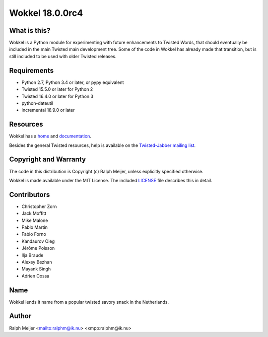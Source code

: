 Wokkel 18.0.0rc4
=================

|pypi|
|travis|


What is this?
-------------

Wokkel is a Python module for experimenting with future enhancements to Twisted
Words, that should eventually be included in the main Twisted main development
tree. Some of the code in Wokkel has already made that transition, but is still
included to be used with older Twisted releases.


Requirements
------------

- Python 2.7, Python 3.4 or later, or pypy equivalent
- Twisted 15.5.0 or later for Python 2
- Twisted 16.4.0 or later for Python 3
- python-dateutil
- incremental 16.9.0 or later


Resources
---------

Wokkel has a `home <https://wokkel.ik.nu/>`_ and `documentation <https://wokkel.ik.nu/documentation/>`_.

Besides the general Twisted resources, help is available on the
`Twisted-Jabber mailing list <https://mailman.ik.nu/mailman/listinfo/twisted-jabber>`_.


Copyright and Warranty
----------------------

The code in this distribution is Copyright (c) Ralph Meijer, unless
explicitly specified otherwise.

Wokkel is made available under the MIT License. The included
`LICENSE <LICENSE>`_ file describes this in detail.


Contributors
------------

- Christopher Zorn
- Jack Moffitt
- Mike Malone
- Pablo Martín
- Fabio Forno
- Kandaurov Oleg
- Jérôme Poisson
- Ilja Braude
- Alexey Bezhan
- Mayank Singh
- Adrien Cossa


Name
----

Wokkel lends it name from a popular twisted savory snack in the Netherlands.


Author
------

Ralph Meijer
<mailto:ralphm@ik.nu>
<xmpp:ralphm@ik.nu>

.. |pypi| image:: http://img.shields.io/pypi/v/wokkel.svg
.. _pypi: https://pypi.python.org/pypi/wokkel

.. |travis| image:: https://travis-ci.org/ralphm/wokkel.svg?branch=master
.. _travis: https://travis-ci.org/ralphm/wokkel
